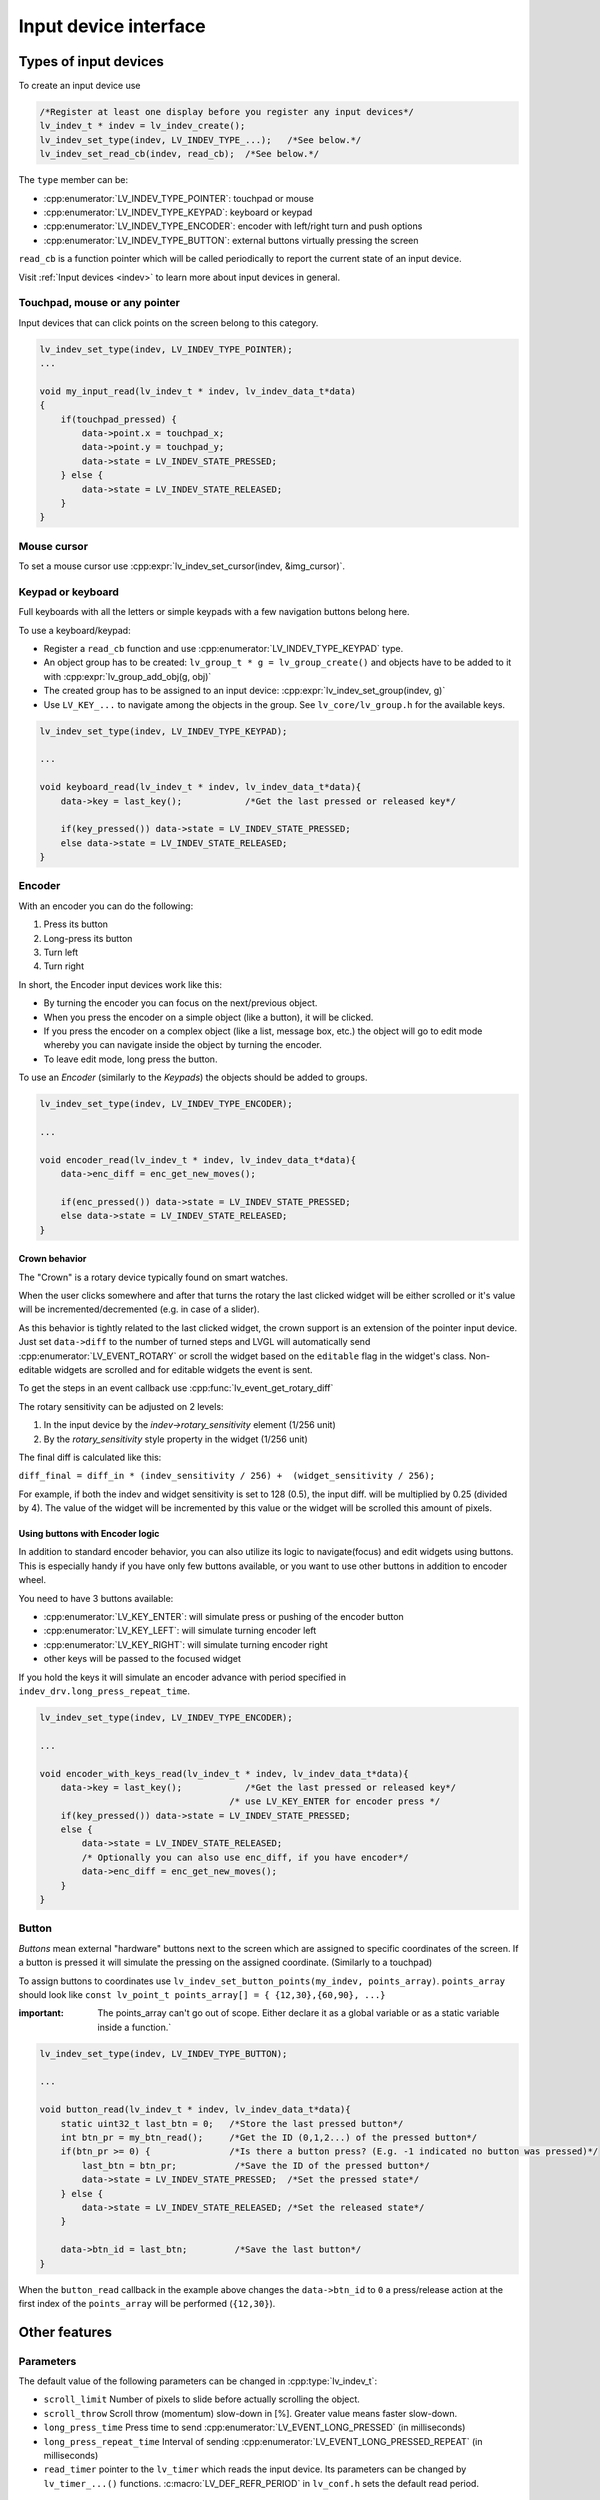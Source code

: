 .. _porting_indev:

**********************
Input device interface
**********************


Types of input devices
^^^^^^^^^^^^^^^^^^^^^^

To create an input device use

.. code-block:: c

    /*Register at least one display before you register any input devices*/
    lv_indev_t * indev = lv_indev_create();
    lv_indev_set_type(indev, LV_INDEV_TYPE_...);   /*See below.*/
    lv_indev_set_read_cb(indev, read_cb);  /*See below.*/


The ``type`` member can be:

- :cpp:enumerator:`LV_INDEV_TYPE_POINTER`: touchpad or mouse
- :cpp:enumerator:`LV_INDEV_TYPE_KEYPAD`: keyboard or keypad
- :cpp:enumerator:`LV_INDEV_TYPE_ENCODER`: encoder with left/right turn and push options
- :cpp:enumerator:`LV_INDEV_TYPE_BUTTON`: external buttons virtually pressing the screen

``read_cb`` is a function pointer which will be called periodically to report the current state of an input device.

Visit :ref:`Input devices <indev>` to learn more about input devices in general.


Touchpad, mouse or any pointer
------------------------------

Input devices that can click points on the screen belong to this category.

.. code-block:: c

    lv_indev_set_type(indev, LV_INDEV_TYPE_POINTER);
    ...

    void my_input_read(lv_indev_t * indev, lv_indev_data_t*data)
    {
        if(touchpad_pressed) {
            data->point.x = touchpad_x;
            data->point.y = touchpad_y;
            data->state = LV_INDEV_STATE_PRESSED;
        } else {
            data->state = LV_INDEV_STATE_RELEASED;
        }
    }


Mouse cursor
------------

To set a mouse cursor use :cpp:expr:`lv_indev_set_cursor(indev, &img_cursor)`.


Keypad or keyboard
------------------

Full keyboards with all the letters or simple keypads with a few navigation buttons belong here.

To use a keyboard/keypad:

- Register a ``read_cb`` function and use :cpp:enumerator:`LV_INDEV_TYPE_KEYPAD` type.
- An object group has to be created: ``lv_group_t * g = lv_group_create()`` and objects have to be added to it with
  :cpp:expr:`lv_group_add_obj(g, obj)`
- The created group has to be assigned to an input device: :cpp:expr:`lv_indev_set_group(indev, g)`
- Use ``LV_KEY_...`` to navigate among the objects in the group. See ``lv_core/lv_group.h`` for the available keys.

.. code-block:: c

    lv_indev_set_type(indev, LV_INDEV_TYPE_KEYPAD);

    ...

    void keyboard_read(lv_indev_t * indev, lv_indev_data_t*data){
        data->key = last_key();            /*Get the last pressed or released key*/

        if(key_pressed()) data->state = LV_INDEV_STATE_PRESSED;
        else data->state = LV_INDEV_STATE_RELEASED;
    }


Encoder
-------

With an encoder you can do the following:

1. Press its button
2. Long-press its button
3. Turn left
4. Turn right

In short, the Encoder input devices work like this:

- By turning the encoder you can focus on the next/previous object.
- When you press the encoder on a simple object (like a button), it will be clicked.
- If you press the encoder on a complex object (like a list, message box, etc.) the object will go to edit mode whereby you can
  navigate inside the object by turning the encoder.
- To leave edit mode, long press the button.

To use an *Encoder* (similarly to the *Keypads*) the objects should be added to groups.

.. code-block:: c

    lv_indev_set_type(indev, LV_INDEV_TYPE_ENCODER);

    ...

    void encoder_read(lv_indev_t * indev, lv_indev_data_t*data){
        data->enc_diff = enc_get_new_moves();

        if(enc_pressed()) data->state = LV_INDEV_STATE_PRESSED;
        else data->state = LV_INDEV_STATE_RELEASED;
    }


Crown behavior
**************

The "Crown" is a rotary device typically found on smart watches.

When the user clicks somewhere and after that turns the rotary the last clicked widget will be either scrolled or it's
value will be incremented/decremented (e.g. in case of a slider).

As this behavior is tightly related to the last clicked widget, the crown support is an extension of the pointer input
device. Just set ``data->diff`` to the number of turned steps and LVGL will automatically send :cpp:enumerator:`LV_EVENT_ROTARY`
or scroll the widget based on the ``editable`` flag in the widget's class. Non-editable widgets are scrolled and for editable
widgets the event is sent.

To get the steps in an event callback use :cpp:func:`lv_event_get_rotary_diff`

The rotary sensitivity can be adjusted on 2 levels:

1. In the input device by the `indev->rotary_sensitivity` element (1/256 unit)
2. By the `rotary_sensitivity` style property in the widget (1/256 unit)

The final diff is calculated like this:

``diff_final = diff_in * (indev_sensitivity / 256) +  (widget_sensitivity / 256);``


For example, if both the indev and widget sensitivity is set to 128 (0.5), the input diff. will be
multiplied by 0.25 (divided by 4). The value of the widget will be incremented by this value or
the widget will be scrolled this amount of pixels.


Using buttons with Encoder logic
********************************

In addition to standard encoder behavior, you can also utilize its logic
to navigate(focus) and edit widgets using buttons. This is especially
handy if you have only few buttons available, or you want to use other
buttons in addition to encoder wheel.

You need to have 3 buttons available:

- :cpp:enumerator:`LV_KEY_ENTER`: will simulate press or pushing of the encoder button
- :cpp:enumerator:`LV_KEY_LEFT`: will simulate turning encoder left
- :cpp:enumerator:`LV_KEY_RIGHT`: will simulate turning encoder right
- other keys will be passed to the focused widget

If you hold the keys it will simulate an encoder advance with period
specified in ``indev_drv.long_press_repeat_time``.

.. code-block:: c

    lv_indev_set_type(indev, LV_INDEV_TYPE_ENCODER);

    ...

    void encoder_with_keys_read(lv_indev_t * indev, lv_indev_data_t*data){
        data->key = last_key();            /*Get the last pressed or released key*/
                                        /* use LV_KEY_ENTER for encoder press */
        if(key_pressed()) data->state = LV_INDEV_STATE_PRESSED;
        else {
            data->state = LV_INDEV_STATE_RELEASED;
            /* Optionally you can also use enc_diff, if you have encoder*/
            data->enc_diff = enc_get_new_moves();
        }
    }


Button
------

*Buttons* mean external "hardware" buttons next to the screen which are assigned to specific coordinates of the screen.
If a button is pressed it will simulate the pressing on the assigned coordinate. (Similarly to a touchpad)

To assign buttons to coordinates use ``lv_indev_set_button_points(my_indev, points_array)``. ``points_array``
should look like ``const lv_point_t points_array[] = { {12,30},{60,90}, ...}``

:important: The points_array can't go out of scope. Either declare it as a global variable
            or as a static variable inside a function.`

.. code-block:: c

    lv_indev_set_type(indev, LV_INDEV_TYPE_BUTTON);

    ...

    void button_read(lv_indev_t * indev, lv_indev_data_t*data){
        static uint32_t last_btn = 0;   /*Store the last pressed button*/
        int btn_pr = my_btn_read();     /*Get the ID (0,1,2...) of the pressed button*/
        if(btn_pr >= 0) {               /*Is there a button press? (E.g. -1 indicated no button was pressed)*/
            last_btn = btn_pr;           /*Save the ID of the pressed button*/
            data->state = LV_INDEV_STATE_PRESSED;  /*Set the pressed state*/
        } else {
            data->state = LV_INDEV_STATE_RELEASED; /*Set the released state*/
        }

        data->btn_id = last_btn;         /*Save the last button*/
    }


When the ``button_read`` callback in the example above changes the ``data->btn_id`` to ``0`` a press/release action at
the first index of the ``points_array`` will be performed (``{12,30}``).


.. _porting_indev_other_features:

Other features
^^^^^^^^^^^^^^


Parameters
----------

The default value of the following parameters can be changed in :cpp:type:`lv_indev_t`:

- ``scroll_limit`` Number of pixels to slide before actually scrolling the object.
- ``scroll_throw`` Scroll throw (momentum) slow-down in [%]. Greater value means faster slow-down.
- ``long_press_time`` Press time to send :cpp:enumerator:`LV_EVENT_LONG_PRESSED` (in milliseconds)
- ``long_press_repeat_time`` Interval of sending :cpp:enumerator:`LV_EVENT_LONG_PRESSED_REPEAT` (in milliseconds)
- ``read_timer`` pointer to the ``lv_timer`` which reads the input device. Its parameters can be changed by ``lv_timer_...()``
  functions. :c:macro:`LV_DEF_REFR_PERIOD` in ``lv_conf.h`` sets the default read period.


Feedback
--------

Besides ``read_cb`` a ``feedback_cb`` callback can be also specified in :cpp:type:`lv_indev_t`. ``feedback_cb`` is called
when any type of event is sent by the input devices (independently of its type). This allows generating feedback for the
user, e.g. to play a sound on :cpp:enumerator:`LV_EVENT_CLICKED`.


Associating with a display
--------------------------

Every input device is associated with a display. By default, a new input device is added to the last display created or
explicitly selected (using :cpp:func:`lv_display_set_default`). The associated display is stored and can be changed in
``disp`` field of the driver.


Buffered reading
----------------

By default, LVGL calls ``read_cb`` periodically. Because of this intermittent polling there is a chance that some user gestures
are missed.

To solve this you can write an event driven driver for your input device that buffers measured data. In ``read_cb`` you can report
the buffered data instead of directly reading the input device. Setting the ``data->continue_reading`` flag will tell LVGL there is
more data to read and it should call ``read_cb`` again.


Switching the input device to event-driven mode
-----------------------------------------------

Normally the input event is read every :c:macro:`LV_DEF_REFR_PERIOD` milliseconds (set in ``lv_conf.h``).  However, in some cases, you
might need more control over when to read the input device. For example, you might need to read it by polling file descriptor (fd).

You can do this in the following way:

.. code-block:: c

    /*Update the input device's running mode to LV_INDEV_MODE_EVENT*/
    lv_indev_set_mode(indev, LV_INDEV_MODE_EVENT);

    ...

    /*Call this anywhere you want to read the input device*/
    lv_indev_read(indev);


.. note:: that :cpp:func:`lv_indev_read`, :cpp:func:`lv_timer_handler` and :cpp:func:`_lv_display_refr_timer` cannot run at the same time.

.. note:: For devices in event-driven mode, `data->continue_reading` is ignored.


Further reading
^^^^^^^^^^^^^^^

- `lv_port_indev_template.c <https://github.com/lvgl/lvgl/blob/master/examples/porting/lv_port_indev_template.c>`__ for a template for your own driver.
- `INdev features <indev>` to learn more about higher level input device features.


API
^^^
